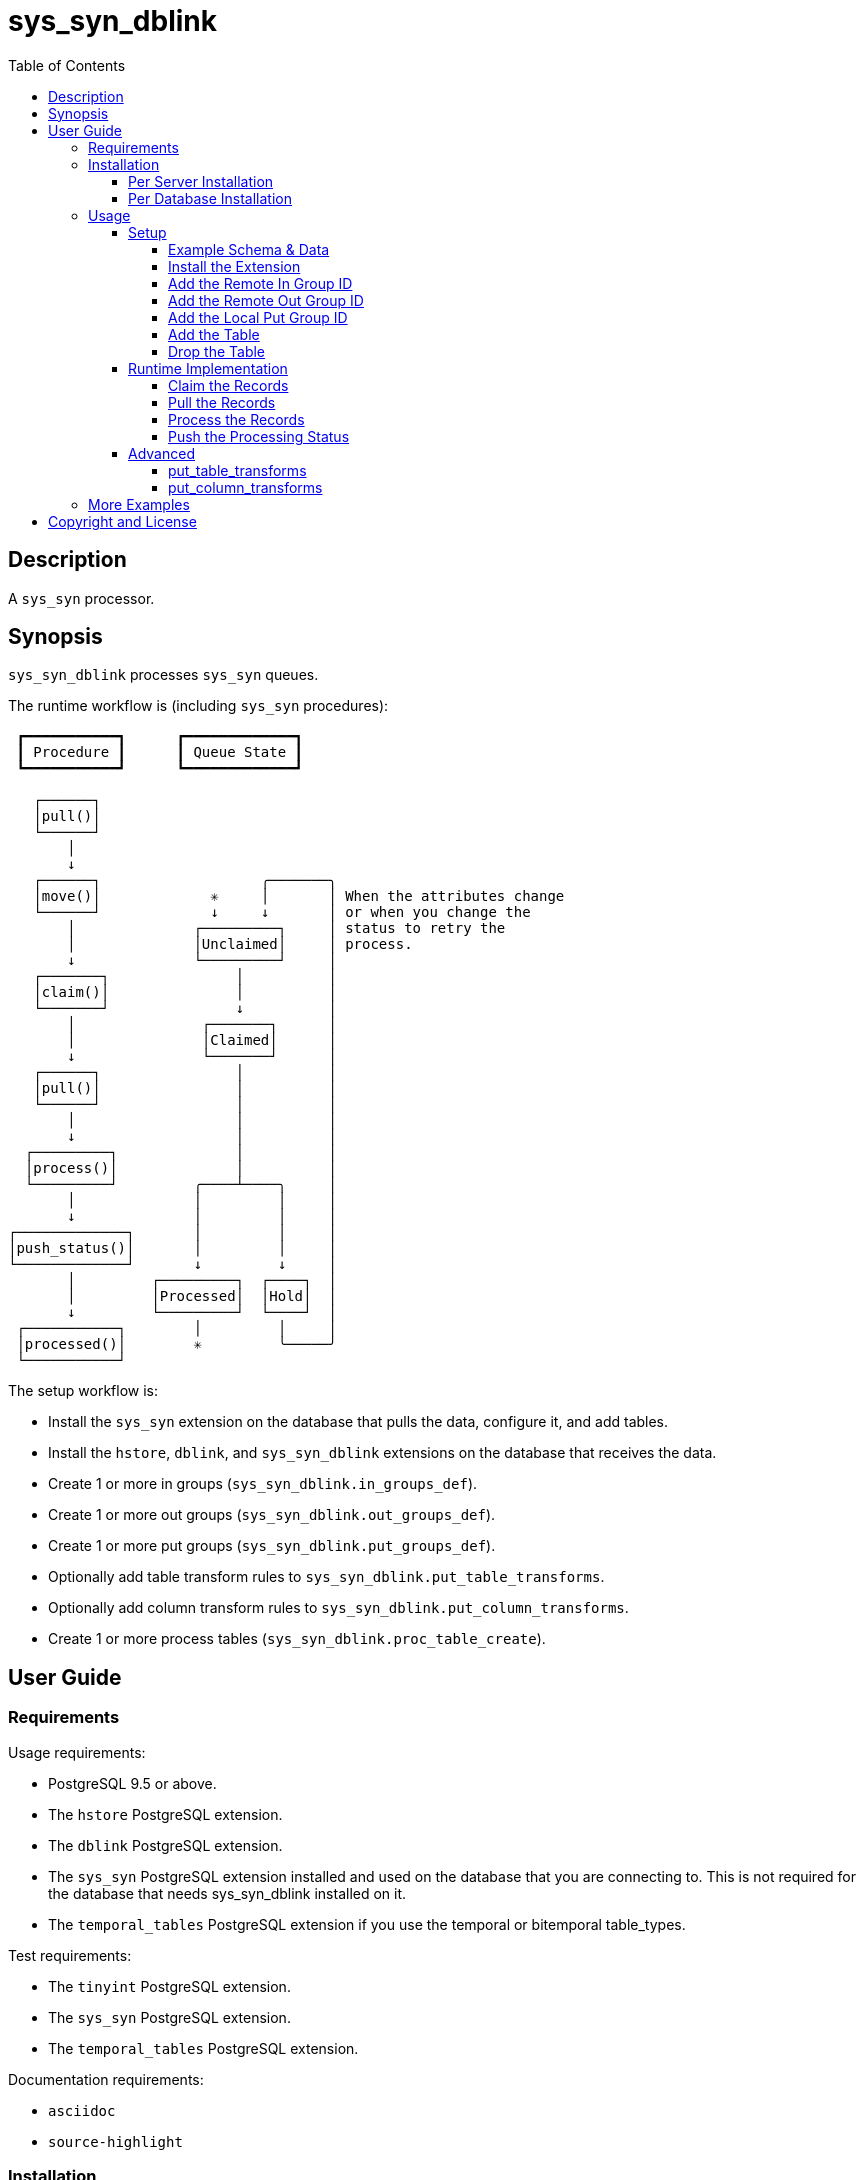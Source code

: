 :toc:
:toclevels: 4



= sys_syn_dblink



== Description

A `sys_syn` processor.



== Synopsis

`sys_syn_dblink` processes `sys_syn` queues.

The runtime workflow is (including `sys_syn` procedures):
....
 ┏━━━━━━━━━━━┓      ┏━━━━━━━━━━━━━┓
 ┃ Procedure ┃      ┃ Queue State ┃
 ┗━━━━━━━━━━━┛      ┗━━━━━━━━━━━━━┛

   ┌──────┐
   │pull()│
   └──────┘
       │
       ↓
   ┌──────┐                   ╭───────╮
   │move()│             ✳     │       │ When the attributes change
   └──────┘             ↓     ↓       │ or when you change the
       │              ┌─────────┐     │ status to retry the
       │              │Unclaimed│     │ process.
       ↓              └─────────┘     │
   ┌───────┐               │          │
   │claim()│               │          │
   └───────┘               ↓          │
       │               ┌───────┐      │
       │               │Claimed│      │
       ↓               └───────┘      │
   ┌──────┐                │          │
   │pull()│                │          │
   └──────┘                │          │
       │                   │          │
       ↓                   │          │
  ┌─────────┐              │          │
  │process()│              │          │
  └─────────┘         ╭────┴────╮     │
       │              │         │     │
       ↓              │         │     │
┌─────────────┐       │         │     │
│push_status()│       │         │     │
└─────────────┘       ↓         ↓     │
       │         ┌─────────┐  ┌────┐  │
       │         │Processed│  │Hold│  │
       ↓         └─────────┘  └────┘  │
 ┌───────────┐        │         │     │
 │processed()│        ✳         ╰─────╯
 └───────────┘
....

The setup workflow is:

* Install the `sys_syn` extension on the database that pulls the data, configure it, and add tables.

* Install the `hstore`, `dblink`, and `sys_syn_dblink` extensions on the database that receives the data.

* Create 1 or more in groups (`sys_syn_dblink.in_groups_def`).

* Create 1 or more out groups (`sys_syn_dblink.out_groups_def`).

* Create 1 or more put groups (`sys_syn_dblink.put_groups_def`).

* Optionally add table transform rules to `sys_syn_dblink.put_table_transforms`.

* Optionally add column transform rules to `sys_syn_dblink.put_column_transforms`.

* Create 1 or more process tables (`sys_syn_dblink.proc_table_create`).



== User Guide



=== Requirements

Usage requirements:

- PostgreSQL 9.5 or above.
- The `hstore` PostgreSQL extension.
- The `dblink` PostgreSQL extension.
- The `sys_syn` PostgreSQL extension installed and used on the database that you are connecting to.  This is not required for the database that needs sys_syn_dblink installed on it.
- The `temporal_tables` PostgreSQL extension if you use the temporal or bitemporal table_types.

Test requirements:

- The `tinyint` PostgreSQL extension.
- The `sys_syn` PostgreSQL extension.
- The `temporal_tables` PostgreSQL extension.

Documentation requirements:

- `asciidoc`
- `source-highlight`



=== Installation



==== Per Server Installation

[source,shell]
----
sudo PATH=$PATH make clean && sudo PATH=$PATH make install && make installcheck
----



==== Per Database Installation

You only need to run this on the database(s) that will run `sys_syn_dblink`.

[source,sql]
----
CREATE EXTENSION hstore;
CREATE EXTENSION dblink;
CREATE EXTENSION sys_syn_dblink;
----



=== Usage



==== Setup



===== Example Schema & Data

The following examples assume the following schema and data:

[source,sql]
----
CREATE EXTENSION sys_syn;

INSERT INTO sys_syn.settings(cluster_id) VALUES ('sys_syn_dblink-test');

CREATE SCHEMA user_data
    AUTHORIZATION postgres;

CREATE TABLE user_data.test_table (
        test_table_id integer NOT NULL,
        test_table_text text,
        CONSTRAINT test_table_pkey PRIMARY KEY (test_table_id));

INSERT INTO sys_syn.in_groups_def VALUES ('in');

DO $$BEGIN
        EXECUTE sys_syn.in_table_create_sql('user_data.test_table'::regclass, 'in');
END$$;

INSERT INTO user_data.test_table(
        test_table_id, test_table_text)
VALUES  (1,              'test_data 1'),
        (2,              'test_data 2'),
        (3,              'test_data 3');

INSERT INTO sys_syn.out_groups_def VALUES ('out');

SELECT sys_syn.out_table_create('user_data', 'test_table', 'out', data_view => TRUE);

SELECT user_data.test_table_pull(FALSE);

SELECT user_data.test_table_out_move_1();

SELECT id, delta_type, queue_state FROM user_data.test_table_out_queue;

CREATE SCHEMA processor_data
        AUTHORIZATION postgres;

SELECT  dblink_connect('sys_syn_test', 'dbname=' || quote_literal(current_database()) || ' host=' ||
        quote_literal(split_part((SELECT pg_settings.setting FROM pg_settings WHERE pg_settings.name = 'unix_socket_directories'), ', ', 1)));
----

The pull and move operations must be run under different transactions.



===== Install the Extension

You may need to install these dependencies first:

[source,sql]
----
CREATE EXTENSION hstore;
CREATE EXTENSION dblink;
----

If you have not already installed `sys_syn_dblink`, install it now with:

[source,sql]
----
CREATE EXTENSION sys_syn_dblink;
----



===== Add the Remote In Group ID

Insert a record into the `sys_syn_dblink.in_groups_def` table.  Supply the remote cluster_id and the remote `in_group_id`.

[source,sql]
----
INSERT INTO sys_syn_dblink.in_groups_def VALUES ('sys_syn_dblink-test', 'in');
----

If you do not know the remote sys_syn cluster_id, you can query it with:

[source,sql]
----
SELECT * FROM dblink('sys_syn_test', 'SELECT cluster_id FROM sys_syn.settings') AS settings_cluster_id(cluster_id text);
----

If the remote sys_syn has not moved any data since it was installed, the settings table may be blank.



===== Add the Remote Out Group ID

Insert a record into the `sys_syn_dblink.out_groups_def` table.  Supply the remote cluster_id and the remote `out_group_id`.

[source,sql]
----
INSERT INTO sys_syn_dblink.out_groups_def VALUES ('sys_syn_dblink-test', 'out');
----



===== Add the Local Put Group ID

Insert a record into the `sys_syn_dblink.put_groups_def` table.  Supply the `put_group_id` that you will use.

[source,sql]
----
INSERT INTO sys_syn_dblink.put_groups_def VALUES ('put');
----



===== Add the Table

The `dblink` must be open when you add the table.

When running the `sys_syn_dblink` procedures, the `dblink` connection must be open and available under the name that you specified when you added the table.

[source,sql]
----
SELECT sys_syn_dblink.proc_table_create (
        proc_schema     => 'processor_data',
        in_table_id     => 'test_table',
        out_group_id    => 'out',
        put_group_id    => 'put',
        dblink_connname => 'sys_syn_test');
----



===== Drop the Table

Specify true to drop the put table.

[source,sql]
----
SELECT sys_syn_dblink.proc_table_drop ('test_table', false);
----



==== Runtime Implementation




===== Claim the Records

Claiming the records ensures that `sys_syn` nor another `sys_syn_dblink` instance will modify the claimed data or status while this instance processes the data.

[source,sql]
----
SELECT  dblink_exec('sys_syn_test', 'BEGIN');

SELECT * FROM processor_data.test_table_claim_1();

SELECT  dblink_exec('sys_syn_test', 'COMMIT');
----

A boolean is returned.  False indicates that there are no records to claim and that the following steps do not need to be run at this time.  True indicates that the following steps are ready to run.



===== Pull the Records

This pulls the records across the `dblink` connection.

[source,sql]
----
SELECT * FROM processor_data.test_table_pull_1();
----

A boolean is returned.  False indicates that there are no records in the queue and that the following steps do not need to be run at this time.  True indicates that the following steps are ready to run and that you may need to call this function again, after completing all of the following steps, to pull another batch of records.

WARNING:  This function only pulls a limited batch of records.  Repeat the pull, process, and push status steps until this function returns false.



===== Process the Records

This processes the records.  The `dblink` connection is not used for this step.

[source,sql]
----
SELECT * FROM processor_data.test_table_process_1();
----

A boolean is returned.  False indicates that there were no records processed and that the following steps do not need to be run at this time.  True indicates that the following steps are ready to run and that you may need to call this function again, after completing the following steps, to process another batch of records.

WARNING:  This function only processes a limited batch of records.  Repeat the process and push status steps until this function returns false.



===== Push the Processing Status

This pushes the processing statuses (successes and/or failures) via the `dblink` connection back to the queue and updates the queue.

[source,sql]
----
SELECT * FROM processor_data.test_table_push_status_1();
----

A boolean is returned.  False indicates that there are no statuses to push.  True indicates that the statuses were pushed and that the queue was updated.



==== Advanced

===== put_table_transforms

When new tables are added, the rules in the `sys_syn_dblink.put_table_transforms` table modifies the table arguments.  The rule is applied when all criteria that is specified in the rule are true.

.Columns
rule_group_id::
    NULL for a rule that applies to all tables.
priority::
    The order that the rule is applied.
proc_table_id_like::
    The rule is applied to the table when the proc_table_id matches this `LIKE` pattern.
cluster_id_like::
    The rule is applied to the table when the cluster_id matches this `LIKE` pattern.
in_table_id_like::
    The rule is applied to the table when the in_table_id matches this `LIKE` pattern.
out_group_id_like::
    The rule is applied to the table when the out_group_id matches this `LIKE` pattern.
in_group_id_like::
    The rule is applied to the table when the in_group_id matches this `LIKE` pattern.
put_group_id_like::
    The rule is applied to the table when the put_group_id_like matches this `LIKE` pattern.
proc_schema_like::
    The rule is applied to the table when the proc_schema matches this `LIKE` pattern.
put_schema_like::
    The rule is applied to the table when the put_schema matches this `LIKE` pattern.
put_table_name_like::
    The rule is applied to the table when the put_table_name matches this `LIKE` pattern.
table_type_id_like::
    The rule is applied to the table when the table_type_id matches this `LIKE` pattern.
attributes_array::
    The rule is applied to the table when the attributes_array is this value.
dblink_connname_like::
    The rule is applied to the table when the dblink_connname matches this `LIKE` pattern.
remote_schema_like::
    The rule is applied to the table when the remote_schema matches this `LIKE` pattern.
new_proc_schema::
    Change the tables's proc_schema to this.
new_put_schema::
    Change the tables's put_schema to this.
new_put_table_name::
    Change the tables's put_table_name to this.
new_table_type_id::
    Change the tables's table_type_id to this.
table_settings::
    Concatenate these settings.
new_dblink_connname::
    Change the tables's dblink_connname to this.
new_records_per_proc::
    Change the tables's records_per_proc to this.
new_remote_sql_len_max::
    Change the tables's remote_sql_len_max to this.
add_columns::
    Add the specified columns.
omit::
    Omit this table.
final_ids::
    Stop processing rules with any of these IDs.
final_rule::
    Stop processing all rules after this one.
comments::
    If you want to add comments about this rule in this table, add them in this column.



===== put_column_transforms

When new tables are added, the rules in the `sys_syn_dblink.put_column_transforms` table adds, modifies, or removes columns.  The rule is applied when all criteria that is specified in the rule are true.

.Columns
rule_group_id::
    NULL for a rule that applies to all tables.
priority::
    The order that the rule is applied.
proc_table_id_like::
    The rule is applied to the column when the proc_table_id matches this `LIKE` pattern.
cluster_id_like::
    The rule is applied to the column when the cluster_id matches this `LIKE` pattern.
in_table_id_like::
    The rule is applied to the column when the in_table_id matches this `LIKE` pattern.
out_group_id_like::
    The rule is applied to the column when the out_group_id matches this `LIKE` pattern.
in_group_id_like::
    The rule is applied to the column when the in_group_id matches this `LIKE` pattern.
proc_schema_like::
    The rule is applied to the column when the proc_schema matches this `LIKE` pattern.
put_schema_like::
    The rule is applied to the column when the put_schema matches this `LIKE` pattern.
put_table_name_like::
    The rule is applied to the column when the put_table_name matches this `LIKE` pattern.
table_type_id_like::
    The rule is applied to the column when the table_type_id matches this `LIKE` pattern.
attributes_array::
    The rule is applied to the column when the attributes_array is this value.
dblink_connname_like::
    The rule is applied to the column when the dblink_connname matches this `LIKE` pattern.
remote_schema_like::
    The rule is applied to the column when the remote_schema matches this `LIKE` pattern.
in_column_type::
    The rule is applied to the column when the in_column_type is this value.
column_name_like::
    The rule is applied to the column when the column name matches this `LIKE` pattern.
data_type_like::
    The rule is applied to the column when the data type matches this `LIKE` pattern.
primary_in_table_id_like::
    The rule is applied to the column when the foreign or primary key points to an `in_table_id` that matches this `LIKE` pattern.  The primary_column_name_like column is required when this is used.
primary_column_name_like::
    The rule is applied to the column when the foreign or primary key points to a `column_name` that matches this `LIKE` pattern.  The primary_in_table_id_like column is required when this is used.
new_data_type::
    Change the column's data type to this.
new_in_column_type::
    Change the column's in_column_type to this.
new_column_name::
    Change the column's name to this.
pos_method::
    Change the column's position using this method.
pos_before::
    Move the column before instead of after.
pos_ref_column_names_like::
    If the position method requires a reference column, find the reference column in the first `LIKE` pattern that matches in this array.
pos_in_column_type::
    If the position method requires an in_column_type, specify it here.
variable_name::
    Store the column's value or expression into this variable.  Use new_data_type to specify the variable's data type.
variable_delta_types::
    Specify the delta types that this expression runs under.
variable_exception_traps::
    Trap expression exceptions using the specified traps.
expression::
    Specify an expression for this column.  The prior column or expression can be referenced by %1
add_columns::
    Add the specified columns.
omit::
    Omit this column from the table.  If a variable_name was specified, the associated expression is stored into this variable.  This can be accessed from other expressions.
final_ids::
    Stop processing rules with any of these IDs.
final_rule::
    Stop processing all rules after this one.
delta_types::
    Specify the delta types that this expression runs under.
comments::
    If you want to add comments about this rule in this table, add them in this column.



=== More Examples

See the `test` directory for more examples.



== Copyright and License

Copyright (c) 2016-2017.

Legal Notice:  See the COPYRIGHT file.

`sys_syn_dblink` copyright is novated to PostgreSQL Global Development Group.
